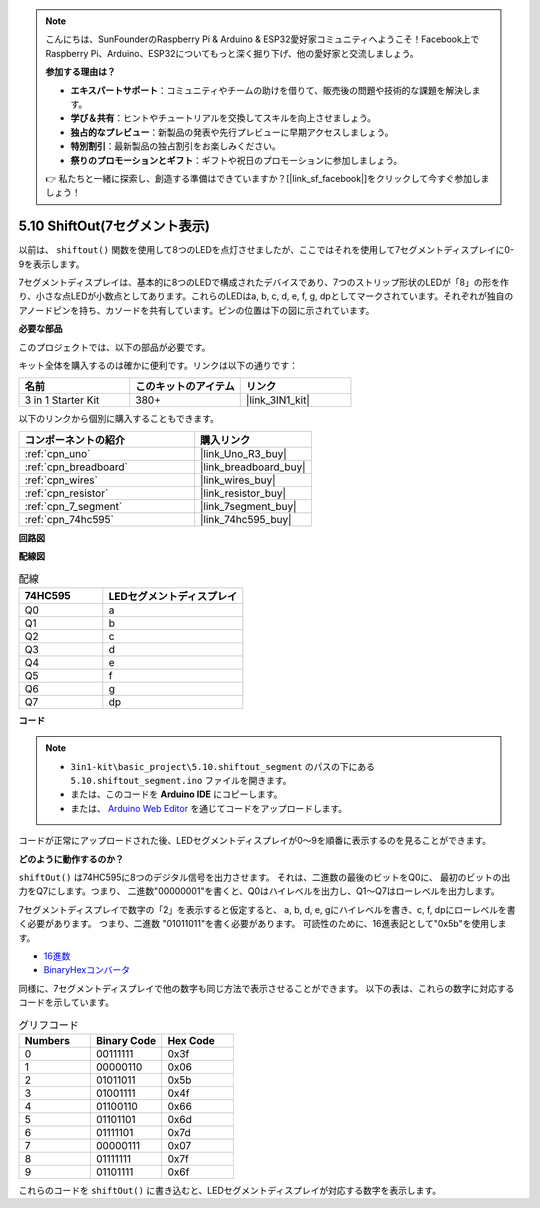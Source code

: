 .. note::

    こんにちは、SunFounderのRaspberry Pi & Arduino & ESP32愛好家コミュニティへようこそ！Facebook上でRaspberry Pi、Arduino、ESP32についてもっと深く掘り下げ、他の愛好家と交流しましょう。

    **参加する理由は？**

    - **エキスパートサポート**：コミュニティやチームの助けを借りて、販売後の問題や技術的な課題を解決します。
    - **学び＆共有**：ヒントやチュートリアルを交換してスキルを向上させましょう。
    - **独占的なプレビュー**：新製品の発表や先行プレビューに早期アクセスしましょう。
    - **特別割引**：最新製品の独占割引をお楽しみください。
    - **祭りのプロモーションとギフト**：ギフトや祝日のプロモーションに参加しましょう。

    👉 私たちと一緒に探索し、創造する準備はできていますか？[|link_sf_facebook|]をクリックして今すぐ参加しましょう！

.. _ar_segment:

5.10 ShiftOut(7セグメント表示)
===================================

以前は、 ``shiftout()`` 関数を使用して8つのLEDを点灯させましたが、ここではそれを使用して7セグメントディスプレイに0-9を表示します。

7セグメントディスプレイは、基本的に8つのLEDで構成されたデバイスであり、7つのストリップ形状のLEDが「8」の形を作り、小さな点LEDが小数点としてあります。これらのLEDはa, b, c, d, e, f, g, dpとしてマークされています。それぞれが独自のアノードピンを持ち、カソードを共有しています。ピンの位置は下の図に示されています。

.. image:: img/segment_cathode.png
    :width: 600
    :align: center

**必要な部品**

このプロジェクトでは、以下の部品が必要です。

キット全体を購入するのは確かに便利です。リンクは以下の通りです：

.. list-table::
    :widths: 20 20 20
    :header-rows: 1

    *   - 名前
        - このキットのアイテム
        - リンク
    *   - 3 in 1 Starter Kit
        - 380+
        - |link_3IN1_kit|

以下のリンクから個別に購入することもできます。

.. list-table::
    :widths: 30 20
    :header-rows: 1

    *   - コンポーネントの紹介
        - 購入リンク

    *   - :ref:`cpn_uno`
        - |link_Uno_R3_buy|
    *   - :ref:`cpn_breadboard`
        - |link_breadboard_buy|
    *   - :ref:`cpn_wires`
        - |link_wires_buy|
    *   - :ref:`cpn_resistor`
        - |link_resistor_buy|
    *   - :ref:`cpn_7_segment`
        - |link_7segment_buy|
    *   - :ref:`cpn_74hc595`
        - |link_74hc595_buy|

**回路図**

.. image:: img/circuit_6.5_segment.png

**配線図**

.. list-table:: 配線
    :widths: 15 25
    :header-rows: 1

    *   - 74HC595
        - LEDセグメントディスプレイ
    *   - Q0
        - a
    *   - Q1
        - b
    *   - Q2
        - c
    *   - Q3
        - d
    *   - Q4
        - e
    *   - Q5
        - f
    *   - Q6
        - g
    *   - Q7
        - dp

.. image:: img/segment_bb.jpg
    :width: 600
    :align: center

**コード**

.. note::

    * ``3in1-kit\basic_project\5.10.shiftout_segment`` のパスの下にある ``5.10.shiftout_segment.ino`` ファイルを開きます。
    * または、このコードを **Arduino IDE** にコピーします。
    
    * または、 `Arduino Web Editor <https://docs.arduino.cc/cloud/web-editor/tutorials/getting-started/getting-started-web-editor>`_ を通じてコードをアップロードします。

.. raw:: html
    
    <iframe src=https://create.arduino.cc/editor/sunfounder01/23b9a3ea-c648-4f33-8622-e279d94ee507/preview?embed style="height:510px;width:100%;margin:10px 0" frameborder=0></iframe>
    
コードが正常にアップロードされた後、LEDセグメントディスプレイが0〜9を順番に表示するのを見ることができます。

**どのように動作するのか？**

``shiftOut()`` は74HC595に8つのデジタル信号を出力させます。
それは、二進数の最後のビットをQ0に、
最初のビットの出力をQ7にします。つまり、
二進数"00000001"を書くと、Q0はハイレベルを出力し、Q1〜Q7はローレベルを出力します。

7セグメントディスプレイで数字の「2」を表示すると仮定すると、
a, b, d, e, gにハイレベルを書き、c, f, dpにローレベルを書く必要があります。
つまり、二進数 "01011011"を書く必要があります。
可読性のために、16進表記として"0x5b"を使用します。

.. image:: img/7_segment2.png

* `16進数 <https://en.wikipedia.org/wiki/Hexadecimal>`_

* `BinaryHexコンバータ <https://www.binaryhexconverter.com/binary-to-hex-converter>`_

同様に、7セグメントディスプレイで他の数字も同じ方法で表示させることができます。
以下の表は、これらの数字に対応するコードを示しています。

.. list-table:: グリフコード
    :widths: 20 20 20
    :header-rows: 1

    *   - Numbers	
        - Binary Code
        - Hex Code  
    *   - 0	
        - 00111111	
        - 0x3f
    *   - 1	
        - 00000110	
        - 0x06
    *   - 2	
        - 01011011	
        - 0x5b
    *   - 3	
        - 01001111	
        - 0x4f
    *   - 4	
        - 01100110	
        - 0x66
    *   - 5	
        - 01101101	
        - 0x6d
    *   - 6	
        - 01111101	
        - 0x7d
    *   - 7	
        - 00000111	
        - 0x07
    *   - 8	
        - 01111111	
        - 0x7f
    *   - 9	
        - 01101111	
        - 0x6f

これらのコードを ``shiftOut()`` に書き込むと、LEDセグメントディスプレイが対応する数字を表示します。